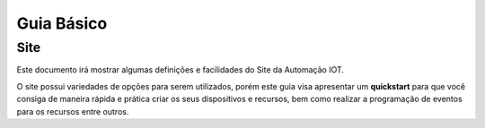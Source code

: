 ﻿Guia Básico
-----------

.. _Site:

Site
~~~~

Este documento irá mostrar algumas definições e facilidades do Site da
Automação IOT.

O site possui variedades de opções para serem utilizados, porém este guia visa apresentar um **quickstart** para que
você consiga de maneira rápida e prática criar os seus dispositivos e recursos, bem como realizar a programação de eventos
para os recursos entre outros.
